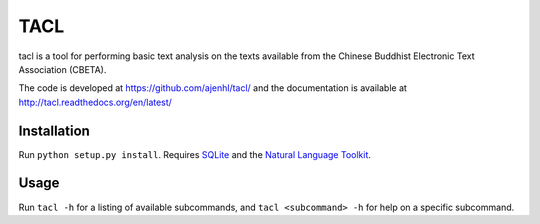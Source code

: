 TACL
====

tacl is a tool for performing basic text analysis on the texts
available from the Chinese Buddhist Electronic Text Association
(CBETA).

The code is developed at https://github.com/ajenhl/tacl/ and the
documentation is available at http://tacl.readthedocs.org/en/latest/


Installation
------------

Run ``python setup.py install``. Requires `SQLite`_ and the `Natural
Language Toolkit`_.


Usage
-----

Run ``tacl -h`` for a listing of available subcommands, and ``tacl
<subcommand> -h`` for help on a specific subcommand.


.. _SQLite: http://www.sqlite.org/
.. _Natural Language Toolkit: http://nltk.org/
